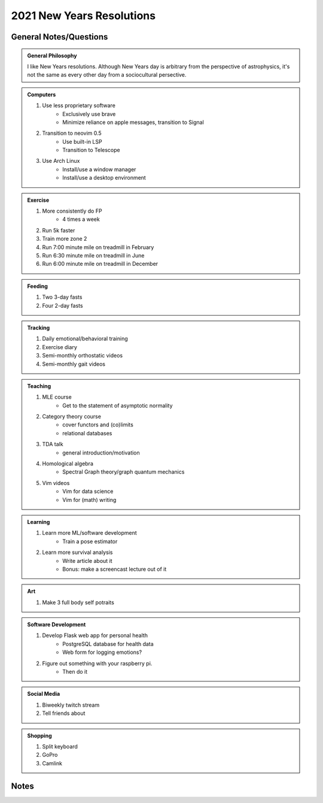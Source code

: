 2021 New Years Resolutions
--------------------------


General Notes/Questions
=======================

.. admonition:: General Philosophy

    I like New Years resolutions. Although New Years day is arbitrary from the 
    perspective of astrophysics, it's not the same as every other day from
    a sociocultural persective.

.. admonition:: Computers
   
    #. Use less proprietary software
        - Exclusively use brave
        - Minimize reliance on apple messages, transition to Signal
    #. Transition to neovim 0.5 
        - Use built-in LSP
        - Transition to Telescope
    #. Use Arch Linux 
        - Install/use a window manager
        - Install/use a desktop environment

.. admonition:: Exercise
   
    #. More consistently do FP
        - 4 times a week
    #. Run 5k faster
    #. Train more zone 2
    #. Run 7:00 minute mile on treadmill in February
    #. Run 6:30 minute mile on treadmill in June
    #. Run 6:00 minute mile on treadmill in December

.. admonition:: Feeding

    #. Two 3-day fasts
    #. Four 2-day fasts

.. admonition:: Tracking
    
    #. Daily emotional/behavioral training
    #. Exercise diary
    #. Semi-monthly orthostatic videos
    #. Semi-monthly gait videos

.. admonition:: Teaching
    
    #. MLE course
        - Get to the statement of asymptotic normality
    #. Category theory course
        - cover functors and (co)limits
        - relational databases
    #. TDA talk
        - general introduction/motivation
    #. Homological algebra 
        - Spectral Graph theory/graph quantum mechanics
    #. Vim videos
        - Vim for data science
        - Vim for (math) writing

.. admonition:: Learning
    
    #. Learn more ML/software development
        - Train a pose estimator
    #. Learn more survival analysis
        - Write article about it
        - Bonus: make a screencast lecture out of it

.. admonition:: Art
     
    #. Make 3 full body self potraits
     
.. admonition:: Software Development
    
    #. Develop Flask web app for personal health
        - PostgreSQL database for health data
        - Web form for logging emotions?
    #. Figure out something with your raspberry pi.
        - Then do it

.. admonition:: Social Media
    
    #. Biweekly twitch stream
    #. Tell friends about 

.. admonition:: Shopping
    
    #. Split keyboard
    #. GoPro
    #. Camlink

Notes
=====



